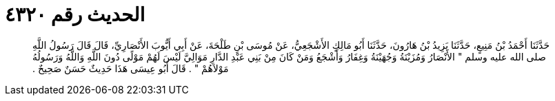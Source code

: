 
= الحديث رقم ٤٣٢٠

[quote.hadith]
حَدَّثَنَا أَحْمَدُ بْنُ مَنِيعٍ، حَدَّثَنَا يَزِيدُ بْنُ هَارُونَ، حَدَّثَنَا أَبُو مَالِكٍ الأَشْجَعِيُّ، عَنْ مُوسَى بْنِ طَلْحَةَ، عَنْ أَبِي أَيُّوبَ الأَنْصَارِيِّ، قَالَ قَالَ رَسُولُ اللَّهِ صلى الله عليه وسلم ‏"‏ الأَنْصَارُ وَمُزَيْنَةُ وَجُهَيْنَةُ وَغِفَارُ وَأَشْجَعُ وَمَنْ كَانَ مِنْ بَنِي عَبْدِ الدَّارِ مَوَالِيَّ لَيْسَ لَهُمْ مَوْلًى دُونَ اللَّهِ وَاللَّهُ وَرَسُولُهُ مَوْلاَهُمْ ‏"‏ ‏.‏ قَالَ أَبُو عِيسَى هَذَا حَدِيثٌ حَسَنٌ صَحِيحٌ ‏.‏